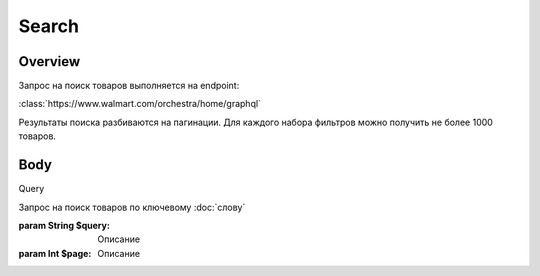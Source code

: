 Search
-----------
Overview
~~~~~~~~~~~

Запрос на поиск товаров выполняется на endpoint:

:class:`https://www.walmart.com/orchestra/home/graphql`

Результаты поиска разбиваются на пагинации. Для каждого набора фильтров можно получить не более 1000 товаров.


Body
~~~~~~~~~~~

Query

.. py:function:: query Search(...)

Запрос на поиск товаров по ключевому :doc:`слову`

:param String $query: Описание

:param  Int $page: Описание
